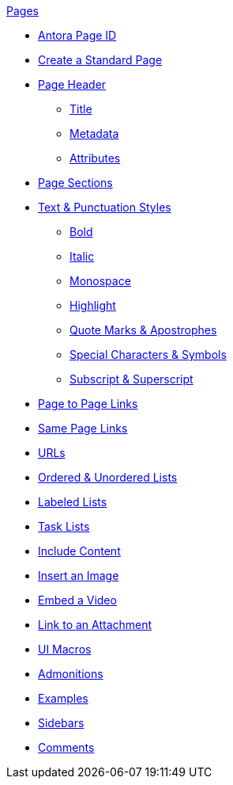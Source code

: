 .xref:page:index.adoc[Pages]
* xref:page:page-id.adoc[Antora Page ID]
* xref:page:create-standard-page.adoc[Create a Standard Page]
* xref:page-header.adoc[Page Header]
** xref:page-header.adoc#page-title[Title]
** xref:page-header.adoc#page-meta[Metadata]
** xref:page-header.adoc#page-attrs[Attributes]
* xref:section-headings.adoc[Page Sections]
* xref:text-and-punctuation.adoc[Text & Punctuation Styles]
** xref:bold.adoc[Bold]
** xref:italic.adoc[Italic]
** xref:monospace.adoc[Monospace]
** xref:highlight.adoc[Highlight]
** xref:quotes-and-apostrophes.adoc[Quote Marks & Apostrophes]
** xref:special-characters-and-symbols.adoc[Special Characters & Symbols]
** xref:subscript-and-superscript.adoc[Subscript & Superscript]
// Cross References & Links
* xref:page-to-page-xref.adoc[Page to Page Links]
* xref:in-page-xref.adoc[Same Page Links]
* xref:external-urls.adoc[URLs]
// Lists
* xref:ordered-and-unordered-lists.adoc[Ordered & Unordered Lists]
* xref:labeled-lists.adoc[Labeled Lists]
* xref:task-lists.adoc[Task Lists]
// Include Partials, Pages, & Examples
* xref:include-content.adoc[Include Content]
// Assets & Attachments
* xref:insert-image.adoc[Insert an Image]
* xref:embed-video.adoc[Embed a Video]
* xref:link-attachment.adoc[Link to an Attachment]
* xref:ui-macros.adoc[UI Macros]
// Paragraphs and Blocks
* xref:admonitions.adoc[Admonitions]
* xref:examples.adoc[Examples]
* xref:sidebar.adoc[Sidebars]
* xref:comments.adoc[Comments]
